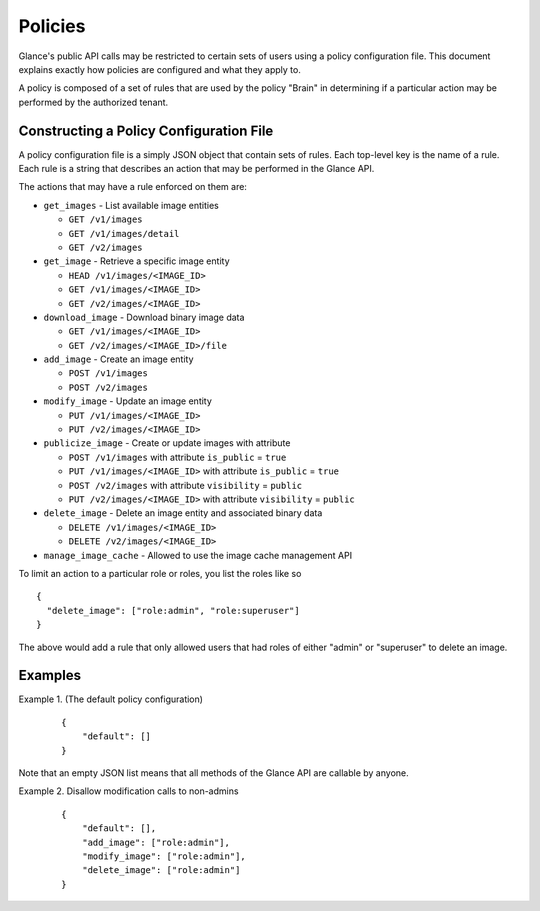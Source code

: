 ..
      Copyright 2012 OpenStack Foundation
      All Rights Reserved.

      Licensed under the Apache License, Version 2.0 (the "License"); you may
      not use this file except in compliance with the License. You may obtain
      a copy of the License at

          http://www.apache.org/licenses/LICENSE-2.0

      Unless required by applicable law or agreed to in writing, software
      distributed under the License is distributed on an "AS IS" BASIS, WITHOUT
      WARRANTIES OR CONDITIONS OF ANY KIND, either express or implied. See the
      License for the specific language governing permissions and limitations
      under the License.

Policies
========

Glance's public API calls may be restricted to certain sets of users using a 
policy configuration file. This document explains exactly how policies are
configured and what they apply to. 

A policy is composed of a set of rules that are used by the policy "Brain" in 
determining if a particular action may be performed by the authorized tenant.

Constructing a Policy Configuration File
----------------------------------------

A policy configuration file is a simply JSON object that contain sets of 
rules. Each top-level key is the name of a rule. Each rule
is a string that describes an action that may be performed in the Glance API.

The actions that may have a rule enforced on them are:

* ``get_images`` - List available image entities
  
  * ``GET /v1/images``
  * ``GET /v1/images/detail``
  * ``GET /v2/images``

* ``get_image`` - Retrieve a specific image entity
  
  * ``HEAD /v1/images/<IMAGE_ID>``
  * ``GET /v1/images/<IMAGE_ID>``
  * ``GET /v2/images/<IMAGE_ID>``

* ``download_image`` - Download binary image data
  
  * ``GET /v1/images/<IMAGE_ID>``
  * ``GET /v2/images/<IMAGE_ID>/file``

* ``add_image`` - Create an image entity
  
  * ``POST /v1/images``
  * ``POST /v2/images``

* ``modify_image`` - Update an image entity

  * ``PUT /v1/images/<IMAGE_ID>``
  * ``PUT /v2/images/<IMAGE_ID>``

* ``publicize_image`` - Create or update images with attribute

  * ``POST /v1/images`` with attribute ``is_public`` = ``true``
  * ``PUT /v1/images/<IMAGE_ID>`` with attribute ``is_public`` = ``true``
  * ``POST /v2/images`` with attribute ``visibility`` = ``public``
  * ``PUT /v2/images/<IMAGE_ID>`` with attribute ``visibility`` = ``public``

* ``delete_image`` - Delete an image entity and associated binary data

  * ``DELETE /v1/images/<IMAGE_ID>``
  * ``DELETE /v2/images/<IMAGE_ID>``

* ``manage_image_cache`` - Allowed to use the image cache management API


To limit an action to a particular role or roles, you list the roles like so ::

  {
    "delete_image": ["role:admin", "role:superuser"]
  }

The above would add a rule that only allowed users that had roles of either
"admin" or "superuser" to delete an image.

Examples
--------

Example 1. (The default policy configuration)

 ::

  {
      "default": []
  }

Note that an empty JSON list means that all methods of the
Glance API are callable by anyone.

Example 2. Disallow modification calls to non-admins

 ::

  {
      "default": [],
      "add_image": ["role:admin"],
      "modify_image": ["role:admin"],
      "delete_image": ["role:admin"]
  }
